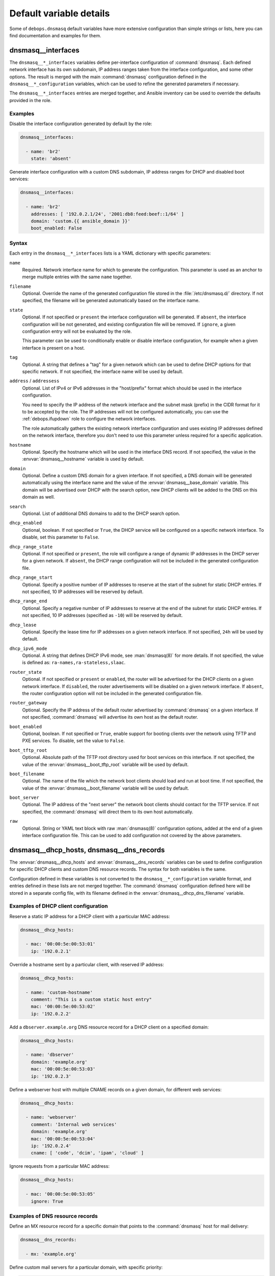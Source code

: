 .. Copyright (C) 2014-2019 Maciej Delmanowski <drybjed@gmail.com>
.. Copyright (C) 2015-2017 Robin Schneider <ypid@riseup.net>
.. Copyright (C) 2014-2019 DebOps <https://debops.org/>
.. SPDX-License-Identifier: GPL-3.0-only

Default variable details
========================

Some of ``debops.dnsmasq`` default variables have more extensive
configuration than simple strings or lists, here you can find documentation and
examples for them.

.. only:: html

   .. contents::
      :local:
      :depth: 1

.. _dnsmasq__ref_interfaces:

dnsmasq__interfaces
-------------------

The ``dnsmasq__*_interfaces`` variables define per-interface configuration of
:command:`dnsmasq`. Each defined network interface has its own subdomain, IP
address ranges taken from the interface configuration, and some other options.
The result is merged with the main :command:`dnsmasq` configuration defined in
the ``dnsmasq__*_configuration`` variables, which can be used to refine the
generated parameters if necessary.

The ``dnsmasq__*_interfaces`` entries are merged together, and Ansible
inventory can be used to override the defaults provided in the role.

Examples
~~~~~~~~

Disable the interface configuration generated by default by the role:

.. code-block:: yaml

   dnsmasq__interfaces:

     - name: 'br2'
       state: 'absent'

Generate interface configuration with a custom DNS subdomain, IP address ranges
for DHCP and disabled boot services:

.. code-block:: yaml

   dnsmasq__interfaces:

     - name: 'br2'
       addresses: [ '192.0.2.1/24', '2001:db8:feed:beef::1/64' ]
       domain: 'custom.{{ ansible_domain }}'
       boot_enabled: False

Syntax
~~~~~~

Each entry in the ``dnsmasq__*_interfaces`` lists is a YAML dictionary with
specific parameters:

``name``
  Required. Network interface name for which to generate the configuration.
  This parameter is used as an anchor to merge multiple entries with the same
  ``name`` together.

``filename``
  Optional. Override the name of the generated configuration file stored in the
  :file:`/etc/dnsmasq.d/` directory. If not specified, the filename will be
  generated automatically based on the interface name.

``state``
  Optional. If not specified or ``present`` the interface configuration will be
  generated. If ``absent``, the interface configuration will be not generated,
  and existing configuration file will be removed. If ``ignore``, a given
  configuration entry will not be evaluated by the role.

  This parameter can be used to conditionally enable or disable interface
  configuration, for example when a given interface is present on a host.

``tag``
  Optional. A string that defines a "tag" for a given network which can be used
  to define DHCP options for that specific network. If not specified, the
  interface name will be used by default.

``address`` / ``addressess``
  Optional. List of IPv4 or IPv6 addresses in the "host/prefix" format which
  should be used in the interface configuration.

  You need to specify the IP address of the network interface and the subnet
  mask (prefix) in the CIDR format for it to be accepted by the role. The IP
  addresses will not be configured automatically, you can use the
  :ref:`debops.ifupdown` role to configure the network interfaces.

  The role automatically gathers the existing network interface configuration
  and uses existing IP addresses defined on the network interface, therefore
  you don't need to use this parameter unless required for a specific
  application.

``hostname``
  Optional. Specify the hostname which will be used in the interface DNS
  record. If not specified, the value in the :envvar:`dnsmasq__hostname`
  variable is used by default.

``domain``
  Optional. Define a custom DNS domain for a given interface. If not specified,
  a DNS domain will be generated automatically using the interface name and the
  value of the :envvar:`dnsmasq__base_domain` variable. This domain will be
  advertised over DHCP with the search option, new DHCP clients will be added
  to the DNS on this domain as well.

``search``
  Optional. List of additional DNS domains to add to the DHCP search option.

``dhcp_enabled``
  Optional, boolean. If not specified or ``True``, the DHCP service will be
  configured on a specific network interface. To disable, set this parameter to
  ``False``.

``dhcp_range_state``
  Optional. If not specified or ``present``, the role will configure a range of
  dynamic IP addresses in the DHCP server for a given network. If ``absent``,
  the DHCP range configuration will not be included in the generated
  configuration file.

``dhcp_range_start``
  Optional. Specify a positive number of IP addresses to reserve at the start
  of the subnet for static DHCP entries. If not specified, 10 IP addresses will
  be reserved by default.

``dhcp_range_end``
  Optional. Specify a negative number of IP addresses to reserve at the end of
  the subnet for static DHCP entries. If not specified, 10 IP addresses
  (specified as ``-10``) will be reserved by default.

``dhcp_lease``
  Optional. Specify the lease time for IP addresses on a given network
  interface. If not specified, ``24h`` will be used by default.

``dhcp_ipv6_mode``
  Optional. A string that defines DHCP IPv6 mode, see :man:`dnsmasq(8)` for
  more details. If not specified, the value is defined as:
  ``ra-names,ra-stateless,slaac``.

``router_state``
  Optional. If not specified or ``present`` or ``enabled``, the router will be
  advertised for the DHCP clients on a given network interface.
  If ``disabled``, the router advertisements will be disabled on a given network
  interface. If ``absent``, the router configuration option will not be
  included in the generated configuration file.

``router_gateway``
  Optional. Specify the IP address of the default router advertised by
  :command:`dnsmasq` on a given interface. If not specified, :command:`dnsmasq`
  will advertise its own host as the default router.

``boot_enabled``
  Optional, boolean. If not specified or ``True``, enable support for booting
  clients over the network using TFTP and PXE services. To disable, set the
  value to ``False``.

``boot_tftp_root``
  Optional. Absolute path of the TFTP root directory used for boot services on
  this interface. If not specified, the value of the
  :envvar:`dnsmasq__boot_tftp_root` variable will be used by default.

``boot_filename``
  Optional. The name of the file which the network boot clients should load and
  run at boot time. If not specified, the value of the
  :envvar:`dnsmasq__boot_filename` variable will be used by default.

``boot_server``
  Optional. The IP address of the "next server" the network boot clients should
  contact for the TFTP service. If not specified, the :command:`dnsmasq` will
  direct them to its own host automatically.

``raw``
  Optional. String or YAML text block with raw :man:`dnsmasq(8)` configuration
  options, added at the end of a given interface configuration file. This can
  be used to add configuration not covered by the above parameters.


.. _dnsmasq__ref_dhcp_dns_entries:

dnsmasq__dhcp_hosts, dnsmasq__dns_records
-----------------------------------------

The :envvar:`dnsmasq__dhcp_hosts` and :envvar:`dnsmasq__dns_records` variables
can be used to define configuration for specific DHCP clients and custom DNS
resource records. The syntax for both variables is the same.

Configuration defined in these variables is not converted to the
``dnsmasq__*_configuration`` variable format, and entries defined in these
lists are not merged together. The :command:`dnsmasq` configuration defined
here will be stored in a separate config file, with its filename defined in the
:envvar:`dnsmasq__dhcp_dns_filename` variable.

Examples of DHCP client configuration
~~~~~~~~~~~~~~~~~~~~~~~~~~~~~~~~~~~~~

Reserve a static IP address for a DHCP client with a particular MAC address:

.. code-block:: yaml

   dnsmasq__dhcp_hosts:

     - mac: '00:00:5e:00:53:01'
       ip: '192.0.2.1'

Override a hostname sent by a particular client, with reserved IP address:

.. code-block:: yaml

   dnsmasq__dhcp_hosts:

     - name: 'custom-hostname'
       comment: "This is a custom static host entry"
       mac: '00:00:5e:00:53:02'
       ip: '192.0.2.2'

Add a ``dbserver.example.org`` DNS resource record for a DHCP client on
a specified domain:

.. code-block:: yaml

   dnsmasq__dhcp_hosts:

     - name: 'dbserver'
       domain: 'example.org'
       mac: '00:00:5e:00:53:03'
       ip: '192.0.2.3'

Define a webserver host with multiple CNAME records on a given domain, for
different web services:

.. code-block:: yaml

   dnsmasq__dhcp_hosts:

     - name: 'webserver'
       comment: 'Internal web services'
       domain: 'example.org'
       mac: '00:00:5e:00:53:04'
       ip: '192.0.2.4'
       cname: [ 'code', 'dcim', 'ipam', 'cloud' ]

Ignore requests from a particular MAC address:

.. code-block:: yaml

   dnsmasq__dhcp_hosts:

     - mac: '00:00:5e:00:53:05'
       ignore: True

Examples of DNS resource records
~~~~~~~~~~~~~~~~~~~~~~~~~~~~~~~~

Define an MX resource record for a specific domain that points to the
:command:`dnsmasq` host for mail delivery:

.. code-block:: yaml

   dnsmasq__dns_records:

     - mx: 'example.org'

Define custom mail servers for a particular domain, with specific priority:

.. code-block:: yaml

   dnsmasq__dns_records:

     - mx: 'example.com'
       target: 'mx1.example.com'
       priority: 10

     - mx: 'example.com'
       target: 'mx2.example.com'
       priority: 20

Create an A resource record with a particular IP address:

.. code-block:: yaml

   dnsmasq__dns_records:

     - host: 'other.example.org'
       address: '192.0.2.30'

Define a TXT resource record with a DomainKeys Identified Mail (DKIM) entry:

.. code-block:: yaml

   dnsmasq__dns_records:

     - txt: 'mail._domainkeys.example.org'
       value: 'v=DKIM1; k=rsa; p=<base64-encoded public key>'

Define a multi-line TXT resource record with custom characters inside:

.. code-block:: yaml

   dnsmasq__dns_records:

     - txt: 'info.example.org'
       value:
         - "Custom string with it's value quoted"
         - "\"Additional string, with a comma\""

Create a SRV resource record that points to a service, with default values for
weight and priority:

.. code-block:: yaml

   dnsmasq__dns_records:

     - srv: '_http._tcp.example.org'
       target: 'webserver.example.org'
       port: '80'

Define a CNAME resource record that points to a different host:

.. code-block:: yaml

   dnsmasq__dns_records:

     - cname: 'alias.example.org'
       target: 'service.example.org'

Define PTR resource records for hosts:

.. code-block:: yaml

   dnsmasq__dns_records:

     - ptr: '40.2.0.192.in-addr.arpa'
       target: 'host1.example.org'

     - ptr: '{{ "192.0.2.50" | ipaddr("revdns") }}'
       target: 'host2.example.org'

Syntax
~~~~~~

Each entry in the list is a YAML dictionary with specific parameters:

``state``
  Optional. If not specified or ``present``, the entry will be added in the
  configuration file. If ``absent``, the entry will be removed from the
  configuration file. If ``comment``, the entry will be included in the
  configuration file, but commented out.

``comment``
  Optional. String or a YAML text block with a comment added to a given
  configuration entry.

``address`` / ``ip`` / ``ipaddr``
  Optional. Specify an IPv4 or IPv6 address, or a YAML list of addresses for
  a given entry.

  In DHCP host configuration this parameter specifies the IP addresses which
  will be reserved for a particular host.

  In DNS record configuration this parameter along with the ``host`` / ``a`` /
  ``aaaa`` parameter defines a DNS A record; in case of multiple IP addresses,
  the first IP address will be used to create the host's DNS PTR record.

``cname``
  Optional. If defined in a DHCP client configuration, it's a list of DNS
  subdomains to add in the DNS database (the ``domain`` parameter is also
  required in this case). All of the subdomains will point at a given host.

  If defined in a DNS record, it's a Fully Qualified Domain Name that can be
  used to reference a specific target name. The ``target`` parameter is
  required in this case.

``raw``
  Optional. A string or YAML text block with raw :command:`dnsmasq`
  configuration, which will be included in the generated file as-is.

The parameters below are related to DHCP host configuration:

``name`` / ``hostname``
  Optional. Specify the hostname for a given DHCP client which will be
  registered in the DNS. This overrides any hostname sent by the client.

``hwaddr`` / ``mac``
  Optional. Specify the `media access control address`__ of a host to create
  a DHCP client entry for it. You can specify multiple MAC addresses as a YAML
  list to set DHCP options shared between multiple hosts with different MAC
  addresses.

  .. __: https://en.wikipedia.org/wiki/MAC_address

``id``
  Optional. Specify the `DHCP Unique Identifier`__ used in DHCPv6 configuration
  to identify a given DHCP client. Only one DUID can be used at a time.

  .. __: https://en.wikipedia.org/wiki/DHCPv6#DHCP_Unique_Identifier

``tag``
  Optional. Set a tag for a given DHCP client. This tag can be referenced by
  other :command:`dnsmasq` configuration options to target specific DHCP
  clients or sets of clients.

``lease``
  Optional. Specify lease time for an IP address of a given DHCP client. If not
  specified, leases will be given for 24 hours (``24h``).

``ignore``
  Optional, boolean. If specified and ``True``, :command:`dnsmasq` will ignore
  DHCP client requests from a specific MAC address.

``domain``
  Optional. Specify a DNS domain on which a given DHCP client should be
  published. Only one domain at a time is allowed. The domain will be added to
  the DNS service managed by :command:`dnsmasq`, the FQDN of the host will be
  pointed to its IPv4 and IPv6 addresses. Any subdomains specified with the
  ``cname`` parameter will be added to the DNS and pointed at the DHCP client.

The parameters below are related to DNS record configuration:

``host`` / ``a`` / ``aaaa``
  Optional. Define a DNS A and/or AAAA record for a FQDN hostname. This
  parameter is used to define the hostname, and the ``address``, ``ip``,
  ``ipaddr`` or ``target`` parameter, which specifies the IP address, is
  required to complete the DNS record.

``txt``
  Optional. Define a DNS TXT record. This parameter specifies the resource
  name, the ``value`` or ``target`` parameters are required to complete the
  record.

``value``
  Optional. Specify the content of the DNS TXT record, either as a string or as
  a YAML list.

``ptr``
  Optional. Define the DNS PTR record. This parameter specifies the IP address
  in the `Reverse DNS lookup`__ format. The ``target`` parameter is required
  and specifies the corresponding DNS A or AAAA record.

  .. __: https://en.wikipedia.org/wiki/Reverse_DNS_lookup

``mx``
  Optional. Define a DNS MX record for a particular domain. Specify only the
  domain part (``example.org``), not a FQDN address (``other.example.org``).

  If only the ``mx`` parameter is specified, the :command:`dnsmasq` DNS server
  will point to its own host as the MX host. If you want to specify a different
  host instead, you can do so by adding the ``target`` parameter. Optional
  ``preference`` or ``prioritty`` parameters can be used to specify the MX
  record priority.

``srv``
  Optional. Define :ref:`dns_configuration_srv`. The parameter value is the
  name of the SRV record; the ``target`` and ``port`` parameters are required
  while the ``preference``, ``priority`` and ``weight`` parameters are optional,
  see :ref:`dns_configuration_srv` for further details.

``target``
  Optional. This parameter is used in various DNS record entries to specify the
  "value" of a given DNS resource, usually a hostname, an IP address or other
  data.

``preference`` / ``priority``
  Optional. These parameters are used with SRV or MX records to define priority
  for a given record, and tell the clients the desired order in which they
  should connect when there are multiple targets. The lower priority wins.

``weight``
  Optional. This parameter is used in the SRV record to further order different
  targets with the same priority.

``port``
  Optional. This parameter is used in the SRV record to specify the TCP/UDP
  port to which a given client should connect to. You can specify different
  ports for different targets if needed.

The DNS record names (``A``, ``AAAA``, ``CNAME``, ``PTR``, ``SRV``, ``TXT``,
``MX``) can be specified as uppercase or lowercase.

.. _dnsmasq__ref_configuration:

dnsmasq__configuration
----------------------

The ``dnsmasq__*_configuration`` variables define the contents of the
:file:`/etc/dnsmasq.d/*` configuration files. Each variable is a list of YAML
dictionaries. The list entries with the same ``name`` parameter are merged
together; this allows to change specific parameters in the Ansible inventory
without the need to copy over the entire variable contents.

The interface configuration defined using the ``dnsmasq__*_interfaces``
variables is converted to this format via a lookup template, therefore it's
possible to augment it using the ``dnsmasq__*_configuration`` variables.

Examples
~~~~~~~~

To see the examples of the configuration, you can look at the
:envvar:`dnsmasq__default_configuration` variable which defines the
:command:`dnsmasq` default configuration set by the role.

Syntax
~~~~~~

Each entry in the list is a YAML dictionary that describes one file in the
:file:`/etc/dnsmasq.d/` directory, using specific parameters:

``name``
  Required. The filename of the generated configuration file, it should include
  a ``.conf`` extension. This parameter is used to merge multiple entries with
  the same ``name`` together.

``filename``
  Optional. This parameter can be used to override the filename used by the
  role, for example if you want to modify a different file than the ``name``
  parameter would suggest.

``state``
  Optional. If not specified or ``present``, the given configuration file will
  be generated. If ``absent``, the configuration file will not be generated
  and existing configuration file will be removed. If ``ignore``, a given
  configuration entry will not be evaluated by the role; this can be used to
  enable or disable configuration entries conditionally.

  If ``init``, a given configuration entry will be prepared by the role, but it
  will not be activated by default - these entries can be activated via Ansible
  inventory by setting the parameter to ``present``.

``comment``
  Optional. A string or YAML text block with a comment added at the top of the
  generated configuration file.

``raw``
  Optional. YAML text block with raw :command:`dnsmasq` configuration file
  options. See :man:`dnsmasq(8)` for syntax and possible options.

``options``
  Optional. A YAML list of :command:`dnsmasq` configuration options defined in
  the configuration file. The ``options`` parameters from different
  configuration entries are merged together, therefore it's easy to modify
  specific parameters without the need to copy the entire value to the
  inventory.

  Each element of the options list is a YAML dictionary with specific
  parameters:

  ``name``
    Required. This parameter defines the option name, and it needs to be unique
    in a given configuration file. Parameters from different options lists with
    the same ``name`` are merged together when the configuration entries are
    merged.

  ``option``
    Optional. Because :command:`dnsmasq` configuration files can specify the
    same options multiple times, and the ``name`` parameter has to be unique to
    correctly merge the options lists, the ``option`` parameter can be used to
    specify the "actual" option name to be used in the configuration file.

  ``value``
    Optional. Specify the option value for a given option.

  ``raw``
    Optional. Specify the raw :man:`dnsmasq(8)` configuration options as
    a string or a YAML text block. You can use this parameter to define
    :command:`dnsmasq` options that don't have specific values, for example
    ``bogus-priv`` or ``rebind-localhost-ok``.

  ``state``
    Optional. If not specified or ``present``, a given option will be included
    in the configuration file. If ``absent``, an option will be removed from
    the configuration file. If ``comment``, an option will be included in the
    configuration file but commented out.

    If ``init``, the option will be prepared by the role but it will not be
    included in the configuration file.  This can be used to activate certain
    options via Ansible inventory. If ``ignore``, a given configuration entry
    will not be evaluated by the role. This can be used to conditionally enable
    or disable options in the configuration files.

  ``comment``
    Optional. A string or YAML text block with a comment added to a given
    option.
